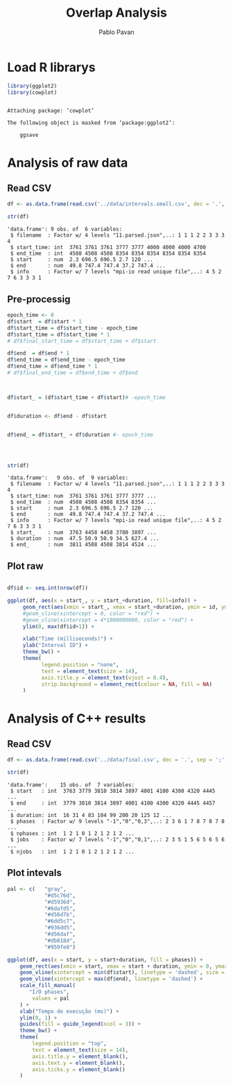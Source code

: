 #+TITLE: Overlap Analysis
#+AUTHOR: Pablo Pavan
#+LATEX_HEADER: \usepackage[margin=2cm,a4paper]{geometry}
#+TAGS: Pablo(P) noexport(n) deprecated(d) success(s) failed(f) pending(p)
#+EXPORT_SELECT_TAGS: export
#+EXPORT_EXCLUDE_TAGS: noexport
#+SEQ_TODO: TODO(t!) STARTED(s!) WAITING(w!) REVIEW(r!) PENDING(p!) ON-HOLD(o!) | DONE(d!) CANCELLED(c!) DEFERRED(f!) DEPRECATED(x!)
#+STARTUP: overview indent
#+OPTIONS: ^:nil
#+OPTIONS: _:nil
#+PROPERTY: header-args :eval never-export 

* Load R librarys

#+begin_src R :results output :session *R* :exports both
library(ggplot2)
library(cowplot)
#+end_src

#+RESULTS:
: 
: Attaching package: ‘cowplot’
: 
: The following object is masked from ‘package:ggplot2’:
: 
:     ggsave

* Analysis of raw data

** Read CSV

#+begin_src R :results output :session *R* :exports both
df <- as.data.frame(read.csv('../data/intervals.small.csv', dec = '.', sep = ';'))

str(df)
#+end_src

#+RESULTS:
: 'data.frame':	9 obs. of  6 variables:
:  $ filename  : Factor w/ 4 levels "11.parsed.json",..: 1 1 1 2 2 3 3 3 4
:  $ start_time: int  3761 3761 3761 3777 3777 4000 4000 4000 4700
:  $ end_time  : int  4508 4508 4508 8354 8354 8354 8354 8354 8354
:  $ start     : num  2.3 696.5 696.5 2.7 120 ...
:  $ end       : num  49.8 747.4 747.4 37.2 747.4 ...
:  $ info      : Factor w/ 7 levels "mpi-io read unique file",..: 4 5 2 7 6 3 3 3 1

** Pre-processig

#+begin_src R :results output :session *R* :exports both
epoch_time <- 0
df$start  = df$start * 1
df$start_time = df$start_time - epoch_time
df$start_time = df$start_time * 1
# df$final_start_time = df$start_time + df$start

df$end  = df$end * 1
df$end_time = df$end_time - epoch_time
df$end_time = df$end_time * 1
# df$final_end_time = df$end_time + df$end



df$start_ = (df$start_time + df$start)# -epoch_time


df$duration <- df$end - df$start


df$end_ = df$start_ + df$duration #- epoch_time




str(df)
#+end_src

#+RESULTS:
#+begin_example
'data.frame':	9 obs. of  9 variables:
 $ filename  : Factor w/ 4 levels "11.parsed.json",..: 1 1 1 2 2 3 3 3 4
 $ start_time: num  3761 3761 3761 3777 3777 ...
 $ end_time  : num  4508 4508 4508 8354 8354 ...
 $ start     : num  2.3 696.5 696.5 2.7 120 ...
 $ end       : num  49.8 747.4 747.4 37.2 747.4 ...
 $ info      : Factor w/ 7 levels "mpi-io read unique file",..: 4 5 2 7 6 3 3 3 1
 $ start_    : num  3763 4458 4458 3780 3897 ...
 $ duration  : num  47.5 50.9 50.9 34.5 627.4 ...
 $ end_      : num  3811 4508 4508 3814 4524 ...
#+end_example


** Plot raw 

#+begin_src R :results output graphics :file interval_small.png :exports both :width 1000 :height 250 :session *R* 

df$id <- seq.int(nrow(df))

ggplot(df, aes(x = start_, y = start_+duration, fill=info)) + 
     geom_rect(aes(xmin = start_, xmax = start_+duration, ymin = id, ymax = id + 1)) +
     #geom_vline(xintercept = 0, color = "red") +
     #geom_vline(xintercept = 4*1000000000, color = "red") +
     ylim(0, max(df$id+1)) +
     
     xlab("Time (milliseconds)") +
     ylab("Interval ID") + 
     theme_bw() +
     theme(
           legend.position = "none",
           text = element_text(size = 14),
           axis.title.y = element_text(vjust = 0.4), 
           strip.background = element_rect(colour = NA, fill = NA)
     )
#+end_src

#+RESULTS:
[[file:interval_small.png]]

* Analysis of C++ results
** Read CSV

 #+begin_src R :results output :session *R* :exports both
df <- as.data.frame(read.csv('../data/final.csv', dec = '.', sep = ';'))

str(df)
 #+end_src

 #+RESULTS:
 : 'data.frame':	15 obs. of  7 variables:
 :  $ start   : int  3763 3779 3810 3814 3897 4001 4100 4300 4320 4445 ...
 :  $ end     : int  3779 3810 3814 3897 4001 4100 4300 4320 4445 4457 ...
 :  $ duration: int  16 31 4 83 104 99 200 20 125 12 ...
 :  $ phases  : Factor w/ 9 levels "-1","0","0,3",..: 2 3 6 1 7 8 7 8 7 8 ...
 :  $ nphases : int  1 2 1 0 1 2 1 2 1 2 ...
 :  $ jobs    : Factor w/ 7 levels "-1","0","0,1",..: 2 3 5 1 5 6 5 6 5 6 ...
 :  $ njobs   : int  1 2 1 0 1 2 1 2 1 2 ...

** Plot intevals

 #+begin_src R :results output graphics :file saida_final.png :exports both :width 1000 :height 250 :session *R* 
pal <- c(   "gray",
            "#d5c76d",
            "#d5936d",
            "#6dafd5",
            "#d56d7b",
            "#6dd5c7",
            "#936dd5",
            "#d56daf",
            "#db818d",
            "#959fe0")

ggplot(df, aes(x = start, y = start+duration, fill = phases)) + 
    geom_rect(aes(xmin = start, xmax = start + duration, ymin = 0, ymax = 1)) +
    geom_vline(xintercept = min(df$start), linetype = 'dashed', size = 0.5) +
    geom_vline(xintercept = max(df$end), linetype = 'dashed') +
    scale_fill_manual(
       "I/O phases",
        values = pal
    ) +
    xlab("Tempo de execução (ms)") +
    ylim(0, 1) +
    guides(fill = guide_legend(ncol = 3)) +
    theme_bw() +
    theme(
        legend.position = "top",
        text = element_text(size = 14),
        axis.title.y = element_blank(),
        axis.text.y = element_blank(),
        axis.ticks.y = element_blank()
    )
 #+end_src

 #+RESULTS:
 [[file:saida_final.png]]
